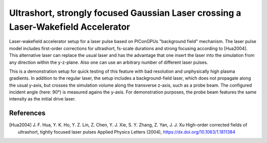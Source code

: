 Ultrashort, strongly focused Gaussian Laser crossing a Laser-Wakefield Accelerator
==================================================================================

.. sectionauthor:: Alexander Debus <a.debus (at) hzdr.de>

Laser-wakefield accelerator setup for a laser pulse based on PIConGPUs "background field" mechanism. The laser pulse model includes first-order corrections for ultrashort, fs-scale durations and strong focusing according to [Hua2004]. This alternative laser can replace the usual laser and has the advantage that one insert the laser into the simulation from any direction within the y-z-plane. Also one can use an arbitrary number of different laser pulses.

This is a demonstration setup for quick testing of this feature with bad resolution and unphysically high plasma gradients. In addition to the regular laser, the setup includes a background-field laser, which does not propagate along the usual y-axis, but crosses the simulation volume along the transverse z-axis, such as a probe beam. The configured incident angle (here: 90°) is measured agains the y-axis. For demonstration purposes, the probe beam features the same intensity as the initial drive laser. 

References
----------

.. [Hua2004]
        J. F. Hua, Y. K. Ho, Y. Z. Lin, Z. Chen, Y. J. Xie, S. Y. Zhang, Z. Yan, J. J. Xu
        High-order corrected fields of ultrashort, tightly focused laser pulses
        Applied Physics Letters (2004),
        https://dx.doi.org/10.1063/1.1811384
